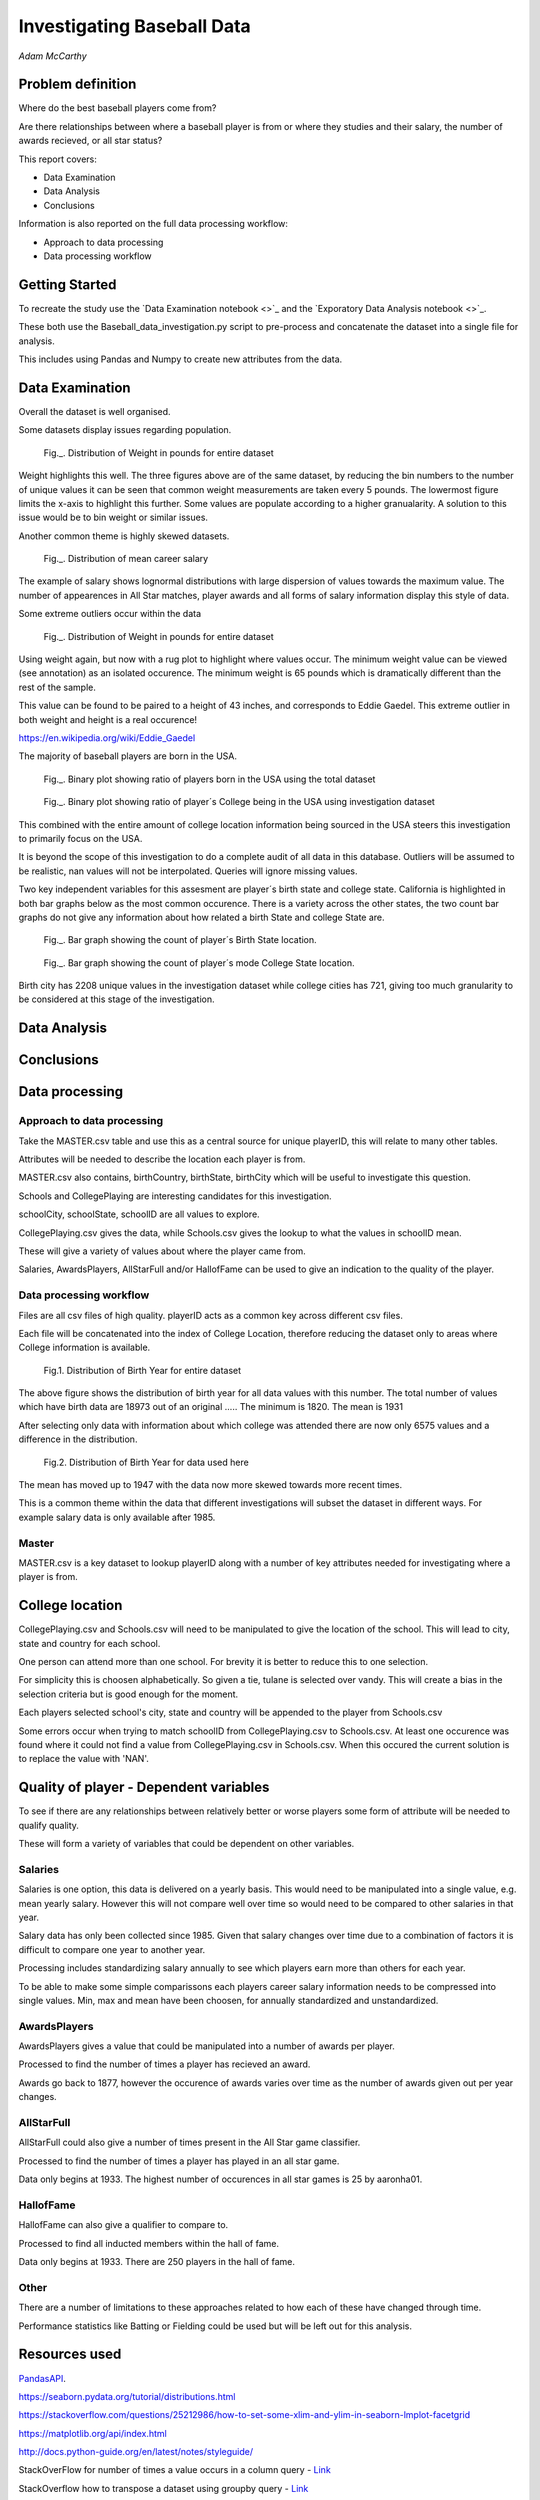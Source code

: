 ===========================
Investigating Baseball Data
===========================

*Adam McCarthy*

Problem definition
------------------

Where do the best baseball players come from?

Are there relationships between where a baseball player is from or where they studies and their salary, the number of awards recieved, or all star status?

This report covers:

* Data Examination

* Data Analysis

* Conclusions

Information is also reported on the full data processing workflow:

* Approach to data processing

* Data processing workflow

Getting Started
---------------

To recreate the study use the `Data Examination notebook <>`_ and
the `Exporatory Data Analysis notebook <>`_.

These both use the Baseball_data_investigation.py script to
pre-process and concatenate the dataset into a single file for
analysis.

This includes using Pandas and Numpy to create new attributes
from the data.

Data Examination
----------------

Overall the dataset is well organised.

Some datasets display issues regarding population.

.. figure:: resources\images\Weight_all_data.png
   :scale: 100 %

   Fig._. Distribution of Weight in pounds for entire dataset

Weight highlights this well. The three figures above are of the same dataset,
by reducing the bin numbers to the number of unique values it can be seen that
common weight measurements are taken every 5 pounds. The lowermost figure
limits the x-axis to highlight this further. Some values are populate according to
a higher granualarity. A solution to this issue would be to bin weight or similar issues.

Another common theme is highly skewed datasets.

.. figure:: resources\images\mean_salary_transform.png
   :scale: 100 %

   Fig._. Distribution of mean career salary

The example of salary shows lognormal distributions with large dispersion
of values towards the maximum value. The number of appearences in All Star matches, player awards
and all forms of salary information display this style of data.

Some extreme outliers occur within the data

.. figure:: resources\images\Weight_2_all_data.png
   :scale: 100 %

   Fig._. Distribution of Weight in pounds for entire dataset

Using weight again, but now with a rug plot to highlight where values occur.
The minimum weight value can be viewed (see annotation) as an isolated occurence. The minimum weight
is 65 pounds which is dramatically different than the rest of the sample.


This value can be found to be paired to a height of 43 inches, and corresponds to
Eddie Gaedel. This extreme outlier in both weight and height is a real occurence!

https://en.wikipedia.org/wiki/Eddie_Gaedel

The majority of baseball players are born in the USA.

.. figure:: resources\images\USA_birth.png
   :scale: 100 %

   Fig._. Binary plot showing ratio of players born in the USA using the total dataset

.. figure:: resources\images\College_USA.png
   :scale: 100 %

   Fig._. Binary plot showing ratio of player´s College being in the USA using investigation dataset

This combined with the entire amount of college location information being sourced in the USA steers
this investigation to primarily focus on the USA.

It is beyond the scope of this investigation to do a complete
audit of all data in this database. Outliers will be assumed to be realistic,
nan values will not be interpolated. Queries will ignore missing values.

Two key independent variables for this assesment are player´s birth state and college state.
California is highlighted in both bar graphs below as the most common occurence. There is a
variety across the other states, the two count bar graphs do not give any information about
how related a birth State and college State are.

.. figure:: resources\images\Birth_state_count.png
   :scale: 100 %

   Fig._. Bar graph showing the count of player´s Birth State location.

.. figure:: resources\images\College_state_count.png
   :scale: 100 %

   Fig._. Bar graph showing the count of player´s mode College State location.

Birth city has 2208 unique values in the investigation dataset while college cities has 721, giving too much granularity to be
considered at this stage of the investigation.

Data Analysis
-------------

Conclusions
-----------

Data processing
---------------

Approach to data processing
~~~~~~~~~~~~~~~~~~~~~~~~~~~

Take the MASTER.csv table and use this as a central source for unique playerID, this will relate to many other tables.

Attributes will be needed to describe the location each player is from.

MASTER.csv also contains, birthCountry, birthState, birthCity which will be useful to investigate this question.

Schools and CollegePlaying are interesting candidates for this investigation.

schoolCity, schoolState, schoolID are all values to explore.

CollegePlaying.csv gives the data, while Schools.csv gives the lookup to what the values in schoolID mean.

These will give a variety of values about where the player came from.

Salaries, AwardsPlayers, AllStarFull and/or HallofFame can be used to give an indication to the quality of the player.

Data processing workflow
~~~~~~~~~~~~~~~~~~~~~~~~

Files are all csv files of high quality. playerID acts as a common key across different csv files.

Each file will be concatenated into the index of College Location, therefore reducing the dataset only to areas where
College information is available.

.. figure:: resources\images\Distribution_of_Birth_Year_All_data.png
   :scale: 100 %

   Fig.1. Distribution of Birth Year for entire dataset

The above figure shows the distribution of birth year for all data values with this number.
The total number of values which have birth data are 18973 out of an original .....
The minimum is 1820. The mean is 1931

After selecting only data with information about which college was attended there are now only
6575 values and a difference in the distribution.

.. figure:: resources\images\Distribution_of_birth_year_final_data.png
   :scale: 100 %

   Fig.2. Distribution of Birth Year for data used here

The mean has moved up to 1947 with the data now more skewed towards more recent times.

This is a common theme within the data that different investigations will subset the dataset in different
ways. For example salary data is only available after 1985.

Master
~~~~~~

MASTER.csv is a key dataset to lookup playerID along with a number of key attributes needed for investigating where a player is from.


College location
----------------

CollegePlaying.csv and Schools.csv will need to be manipulated to give the location of the school. This will lead to city, state and country for each school.

One person can attend more than one school. For brevity it is better to reduce this to one selection.

For simplicity this is choosen alphabetically. So given a tie, tulane is selected over vandy.
This will create a bias in the selection criteria but is good enough for the moment.

Each players selected school's city, state and country will be appended to the player from Schools.csv

Some errors occur when trying to match schoolID from CollegePlaying.csv to Schools.csv. At least one occurence
was found where it could not find a value from CollegePlaying.csv in Schools.csv. When this occured the current
solution is to replace the value with 'NAN'.

Quality of player - Dependent variables
---------------------------------------

To see if there are any relationships between relatively better or worse players some form of attribute will be needed to qualify quality.

These will form a variety of variables that could be dependent on other variables.

Salaries
~~~~~~~~

Salaries is one option, this data is delivered on a yearly basis. This would need to be manipulated into a single value, e.g. mean yearly salary. However this will not compare well over time so would need to be compared to other salaries in that year.

Salary data has only been collected since 1985. Given that salary changes over time due to a combination of factors it is difficult to
compare one year to another year.

Processing includes standardizing salary annually to see which players
earn more than others for each year.

To be able to make some simple comparissons each players career salary information needs to be compressed into single values.
Min, max and mean have been choosen, for annually standardized and unstandardized.

AwardsPlayers
~~~~~~~~~~~~~

AwardsPlayers gives a value that could be manipulated into a number of awards per player.

Processed to find the number of times a player has recieved an award.

Awards go back to 1877, however the occurence of awards varies over time as the number of awards
given out per year changes.

AllStarFull
~~~~~~~~~~~

AllStarFull could also give a number of times present in the All Star game classifier.

Processed to find the number of times a player has played in an all star game.

Data only begins at 1933. The highest number of occurences in all star games is 25 by aaronha01.

HallofFame
~~~~~~~~~~

HallofFame can also give a qualifier to compare to.

Processed to find all inducted members within the hall of fame.

Data only begins at 1933. There are 250 players in the hall of fame. 

Other
~~~~~

There are a number of limitations to these approaches related to how each of these have changed through time.

Performance statistics like Batting or Fielding could be used but will be left out for this analysis.

Resources used
--------------

PandasAPI_.

.. _PandasAPI: https://pandas.pydata.org/pandas-docs/stable/api.html

.. _Seaborn Tutorial:
https://seaborn.pydata.org/tutorial/distributions.html

.. _How to change x and y limits with seaborn:
https://stackoverflow.com/questions/25212986/how-to-set-some-xlim-and-ylim-in-seaborn-lmplot-facetgrid

.. _matplotlib api:
https://matplotlib.org/api/index.html

.. _reStructeredText style guide:
http://docs.python-guide.org/en/latest/notes/styleguide/

StackOverFlow for number of times a value occurs in a column query - `Link <https://stackoverflow.com/questions/22391433/count-the-frequency-that-a-value-occurs-in-a-dataframe-column>`_
 
StackOverflow how to transpose a dataset using groupby query - `Link <https://stackoverflow.com/questions/38369424/groupby-transpose-and-append-in-pandas>`_

Code block for download_progress_hook() was taken from Udacity `Tensorflow Example notebook <https://github.com/tensorflow/tensorflow/blob/master/tensorflow/examples/udacity/1_notmnist.ipynb>`_

Color choice for charts `Line <https://designschool.canva.com/blog/website-color-schemes/>`_